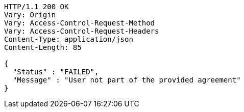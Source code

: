 [source,http,options="nowrap"]
----
HTTP/1.1 200 OK
Vary: Origin
Vary: Access-Control-Request-Method
Vary: Access-Control-Request-Headers
Content-Type: application/json
Content-Length: 85

{
  "Status" : "FAILED",
  "Message" : "User not part of the provided agreement"
}
----